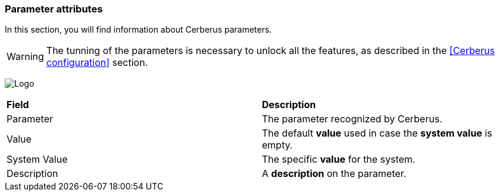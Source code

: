 === Parameter attributes

In this section, you will find information about Cerberus parameters.

WARNING: The tunning of the parameters is necessary to unlock all the features, 
as described in the <<Cerberus configuration>> section.

image:parameter.png[Logo]

|=== 

| *Field* | *Description*  

| Parameter | The parameter recognized by Cerberus.

| Value | The default *[red]#value#* used in case the *[red]#system value#* is empty.

| System Value | The specific *[red]#value#* for the system.

| Description | A *[red]#description#* on the parameter.

|=== 

